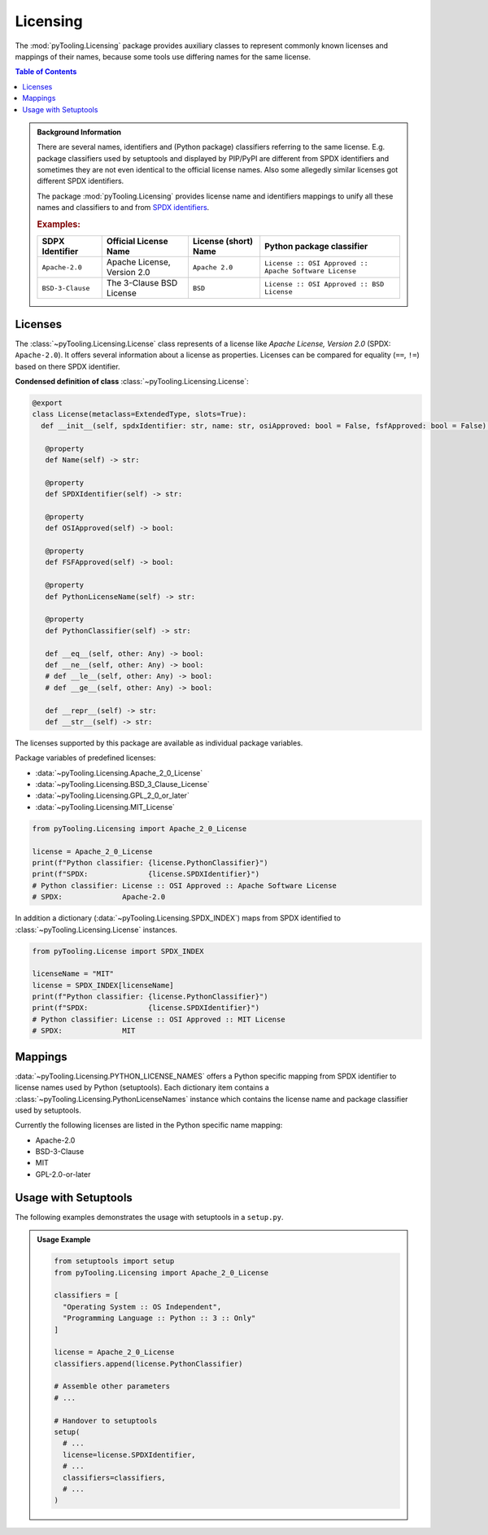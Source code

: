 .. _LICENSING:

Licensing
#########

The :mod:`pyTooling.Licensing` package provides auxiliary classes to represent commonly known licenses and mappings
of their names, because some tools use differing names for the same license.

.. contents:: Table of Contents
   :local:
   :depth: 1

.. admonition:: Background Information

   There are several names, identifiers and (Python package) classifiers referring to the same license. E.g. package
   classifiers used by setuptools and displayed by PIP/PyPI are different from SPDX identifiers and sometimes they are
   not even identical to the official license names. Also some allegedly similar licenses got different SPDX
   identifiers.

   The package :mod:`pyTooling.Licensing` provides license name and identifiers mappings to unify all these names and
   classifiers to and from `SPDX identifiers <https://spdx.org/licenses/>`__.

   .. rubric:: Examples:

   +------------------+------------------------------+--------------------------+--------------------------------------------------------+
   | SDPX Identifier  | Official License Name        | License (short) Name     | Python package classifier                              |
   +==================+==============================+==========================+========================================================+
   | ``Apache-2.0``   | Apache License, Version 2.0  | ``Apache 2.0``           | ``License :: OSI Approved :: Apache Software License`` |
   +------------------+------------------------------+--------------------------+--------------------------------------------------------+
   | ``BSD-3-Clause`` | The 3-Clause BSD License     | ``BSD``                  | ``License :: OSI Approved :: BSD License``             |
   +------------------+------------------------------+--------------------------+--------------------------------------------------------+

.. _LICENSING/License:

Licenses
********

The :class:`~pyTooling.Licensing.License` class represents of a license like *Apache License, Version 2.0*
(SPDX: ``Apache-2.0``). It offers several information about a license as properties. Licenses can be compared for
equality (``==``, ``!=``) based on there SPDX identifier.

**Condensed definition of class** :class:`~pyTooling.Licensing.License`:

.. code-block:: python

   @export
   class License(metaclass=ExtendedType, slots=True):
     def __init__(self, spdxIdentifier: str, name: str, osiApproved: bool = False, fsfApproved: bool = False) -> None:

      @property
      def Name(self) -> str:

      @property
      def SPDXIdentifier(self) -> str:

      @property
      def OSIApproved(self) -> bool:

      @property
      def FSFApproved(self) -> bool:

      @property
      def PythonLicenseName(self) -> str:

      @property
      def PythonClassifier(self) -> str:

      def __eq__(self, other: Any) -> bool:
      def __ne__(self, other: Any) -> bool:
      # def __le__(self, other: Any) -> bool:
      # def __ge__(self, other: Any) -> bool:

      def __repr__(self) -> str:
      def __str__(self) -> str:


The licenses supported by this package are available as individual package variables.

Package variables of predefined licenses:

* :data:`~pyTooling.Licensing.Apache_2_0_License`
* :data:`~pyTooling.Licensing.BSD_3_Clause_License`
* :data:`~pyTooling.Licensing.GPL_2_0_or_later`
* :data:`~pyTooling.Licensing.MIT_License`

.. code-block:: python

   from pyTooling.Licensing import Apache_2_0_License

   license = Apache_2_0_License
   print(f"Python classifier: {license.PythonClassifier}")
   print(f"SPDX:              {license.SPDXIdentifier}")
   # Python classifier: License :: OSI Approved :: Apache Software License
   # SPDX:              Apache-2.0

.. #
   * :data:`~pyTooling.Licensing.Apache_2_0_License`
   * :data:`~pyTooling.Licensing.Artistic_License`
   * :data:`~pyTooling.Licensing.BSD_3_Clause_License`
   * :data:`~pyTooling.Licensing.BSD_4_Clause_License`
   * :data:`~pyTooling.Licensing.CreativeCommons_CC0_1_0`
   * :data:`~pyTooling.Licensing.CreativeCommons_CCBY_4_0`
   * :data:`~pyTooling.Licensing.CreativeCommons_CCBYSA_4_0`
   * :data:`~pyTooling.Licensing.EclipsePublicLicense_2_0`
   * :data:`~pyTooling.Licensing.GNU_AfferoGeneralPublicLicense_3_0`
   * :data:`~pyTooling.Licensing.GNU_GeneralPublicLicense_2_0_or_later`
   * :data:`~pyTooling.Licensing.GNU_GeneralPublicLicense_3_0_or_later`
   * :data:`~pyTooling.Licensing.GNU_LesserGeneralPublicLicense_3_0_or_later`
   * :data:`~pyTooling.Licensing.MicrosoftPublicLicense`
   * :data:`~pyTooling.Licensing.MIT_License`
   * :data:`~pyTooling.Licensing.MozillaPublicLicense_2_0`

In addition a dictionary (:data:`~pyTooling.Licensing.SPDX_INDEX`) maps from SPDX identified to
:class:`~pyTooling.Licensing.License` instances.

.. code-block:: python

   from pyTooling.License import SPDX_INDEX

   licenseName = "MIT"
   license = SPDX_INDEX[licenseName]
   print(f"Python classifier: {license.PythonClassifier}")
   print(f"SPDX:              {license.SPDXIdentifier}")
   # Python classifier: License :: OSI Approved :: MIT License
   # SPDX:              MIT


.. _LICENSING/Mappings:

Mappings
********

:data:`~pyTooling.Licensing.PYTHON_LICENSE_NAMES` offers a Python specific mapping from SPDX identifier to license
names used by Python (setuptools). Each dictionary item contains a :class:`~pyTooling.Licensing.PythonLicenseNames`
instance which contains the license name and package classifier used by setuptools.

Currently the following licenses are listed in the Python specific name mapping:

* Apache-2.0
* BSD-3-Clause
* MIT
* GPL-2.0-or-later

.. _LICENSING/Usage:

Usage with Setuptools
*********************

The following examples demonstrates the usage with setuptools in a ``setup.py``.

.. admonition:: Usage Example

   .. code-block:: python

      from setuptools import setup
      from pyTooling.Licensing import Apache_2_0_License

      classifiers = [
        "Operating System :: OS Independent",
        "Programming Language :: Python :: 3 :: Only"
      ]

      license = Apache_2_0_License
      classifiers.append(license.PythonClassifier)

      # Assemble other parameters
      # ...

      # Handover to setuptools
      setup(
        # ...
        license=license.SPDXIdentifier,
        # ...
        classifiers=classifiers,
        # ...
      )
